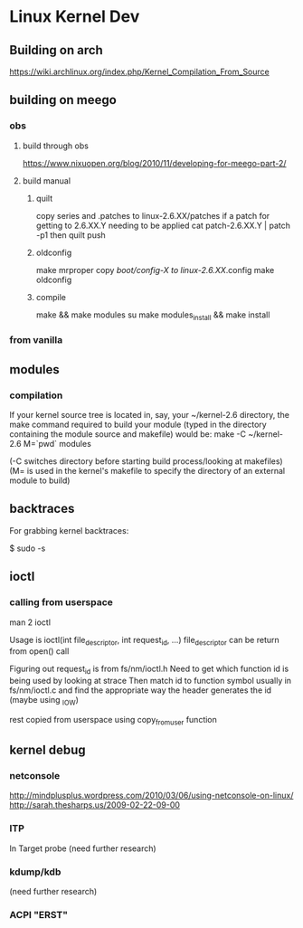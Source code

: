 * Linux Kernel Dev
** Building on arch
https://wiki.archlinux.org/index.php/Kernel_Compilation_From_Source
** building on meego
*** obs
**** build through obs
https://www.nixuopen.org/blog/2010/11/developing-for-meego-part-2/
**** build manual
***** quilt
copy series and .patches to linux-2.6.XX/patches
if a patch for getting to 2.6.XX.Y needing to be applied
cat patch-2.6.XX.Y | patch -p1
then
quilt push
***** oldconfig
make mrproper
copy /boot/config-X to linux-2.6.XX/.config
make oldconfig
***** compile
make && make modules
su
make modules_install && make install
*** from vanilla
** modules
*** compilation
If your kernel source tree is located in, say, your ~/kernel-2.6
directory, the make command required to build your module
(typed in the directory containing the module source and makefile)
would be:
make -C ~/kernel-2.6 M=`pwd` modules

(-C switches directory before starting build process/looking at
makefiles)
(M= is used in the kernel's makefile to specify the directory of
an external module to build)
** backtraces
For grabbing kernel backtraces:

$ sudo -s
# dmesg -c >/dev/null
# echo t >/proc/sysrq-trigger
# dmesg >backtraces.txt
** ioctl
*** calling from userspace
man 2 ioctl

Usage is ioctl(int file_descriptor, int request_id, ...)
file_descriptor can be return from open() call

Figuring out request_id is from fs/nm/ioctl.h
Need to get which function id is being used by looking at strace
Then match id to function symbol usually in fs/nm/ioctl.c and find the
appropriate way the header generates the id (maybe using _IOW)

rest copied from userspace using copy_from_user function
** kernel debug
*** netconsole
http://mindplusplus.wordpress.com/2010/03/06/using-netconsole-on-linux/
http://sarah.thesharps.us/2009-02-22-09-00

*** ITP
In Target probe (need further research)
*** kdump/kdb
(need further research)
*** ACPI "ERST"
